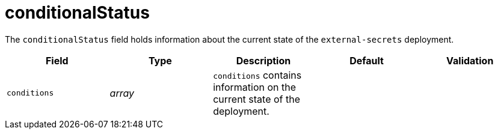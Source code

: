 // Module included in the following assemblies:
//
// * security/external_secrets_operator/external-secrets-operator-api.adoc

:_mod-docs-content-type: REFERENCE
[id="eso-conditional-status_{context}"]
= conditionalStatus

The `conditionalStatus` field holds information about the current state of the `external-secrets` deployment.

[cols="1,1,1,1,1",options="header"]
|===
| Field
| Type
| Description
| Default
| Validation

| `conditions`
| _array_
| `conditions` contains information on the current state of the deployment.
|
|
|===
